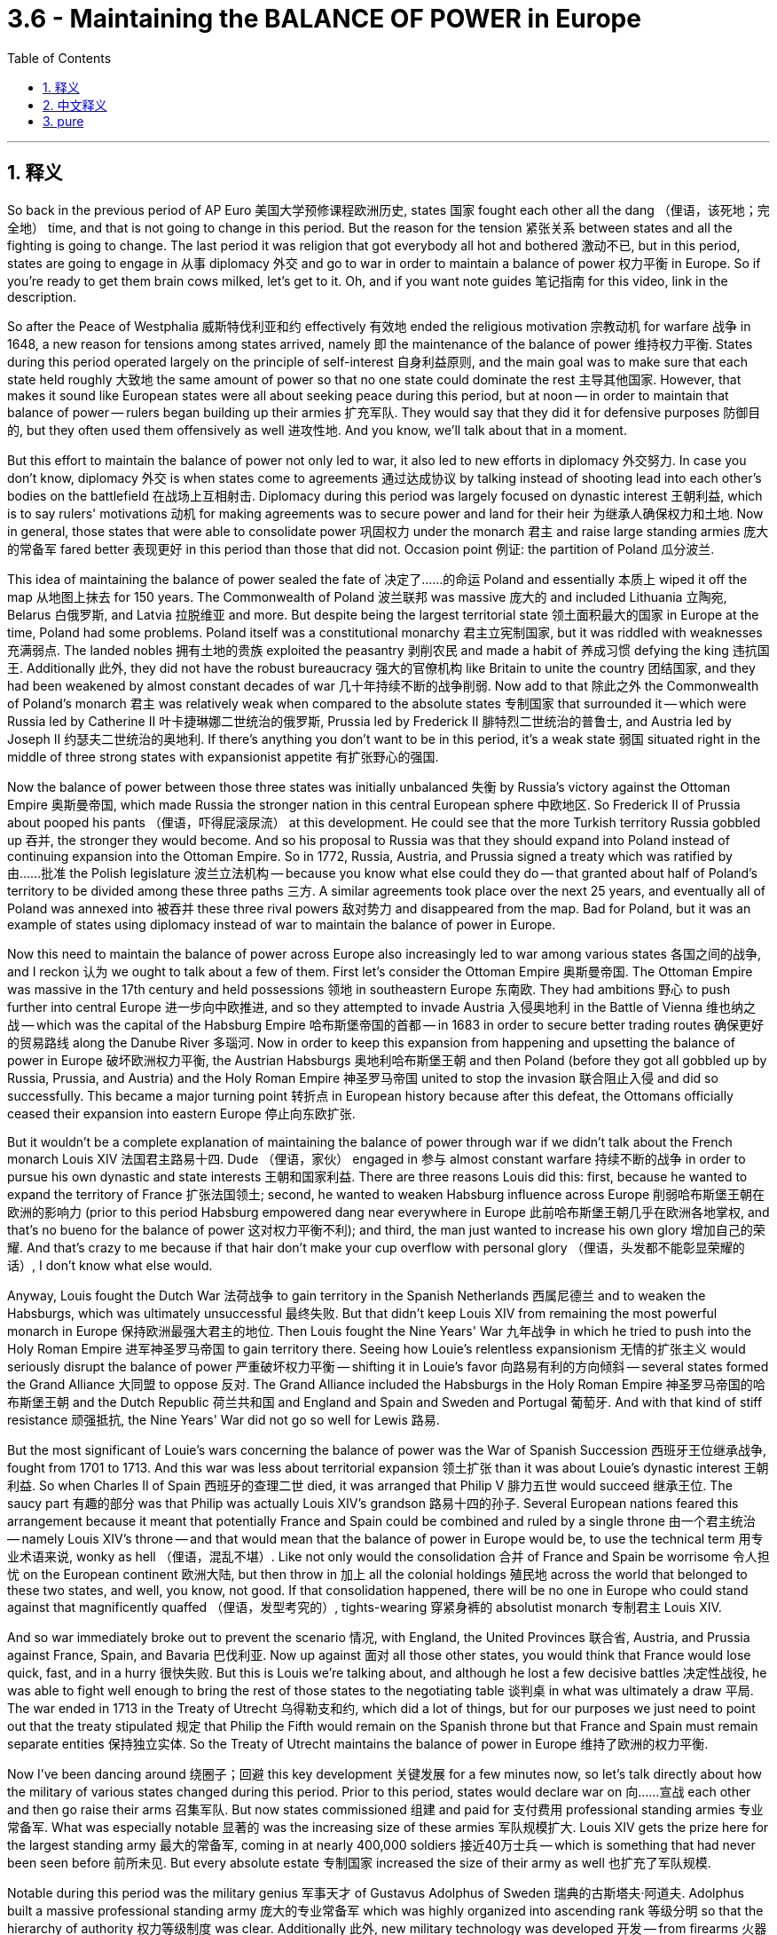 
= 3.6 - Maintaining the BALANCE OF POWER in Europe
:toc: left
:toclevels: 3
:sectnums:
:stylesheet: myAdocCss.css

'''

== 释义

So back in the previous period of AP Euro 美国大学预修课程欧洲历史, states 国家 fought each other all the dang （俚语，该死地；完全地） time, and that is not going to change in this period. But the reason for the tension 紧张关系 between states and all the fighting is going to change. The last period it was religion that got everybody all hot and bothered 激动不已, but in this period, states are going to engage in 从事 diplomacy 外交 and go to war in order to maintain a balance of power 权力平衡 in Europe. So if you're ready to get them brain cows milked, let's get to it. Oh, and if you want note guides 笔记指南 for this video, link in the description. +

So after the Peace of Westphalia 威斯特伐利亚和约 effectively 有效地 ended the religious motivation 宗教动机 for warfare 战争 in 1648, a new reason for tensions among states arrived, namely 即 the maintenance of the balance of power 维持权力平衡. States during this period operated largely on the principle of self-interest 自身利益原则, and the main goal was to make sure that each state held roughly 大致地 the same amount of power so that no one state could dominate the rest 主导其他国家. However, that makes it sound like European states were all about seeking peace during this period, but at noon -- in order to maintain that balance of power -- rulers began building up their armies 扩充军队. They would say that they did it for defensive purposes 防御目的, but they often used them offensively as well 进攻性地. And you know, we'll talk about that in a moment. +

But this effort to maintain the balance of power not only led to war, it also led to new efforts in diplomacy 外交努力. In case you don't know, diplomacy 外交 is when states come to agreements 通过达成协议 by talking instead of shooting lead into each other's bodies on the battlefield 在战场上互相射击. Diplomacy during this period was largely focused on dynastic interest 王朝利益, which is to say rulers' motivations 动机 for making agreements was to secure power and land for their heir 为继承人确保权力和土地. Now in general, those states that were able to consolidate power 巩固权力 under the monarch 君主 and raise large standing armies 庞大的常备军 fared better 表现更好 in this period than those that did not. Occasion point 例证: the partition of Poland 瓜分波兰. +

This idea of maintaining the balance of power sealed the fate of 决定了……的命运 Poland and essentially 本质上 wiped it off the map 从地图上抹去 for 150 years. The Commonwealth of Poland 波兰联邦 was massive 庞大的 and included Lithuania 立陶宛, Belarus 白俄罗斯, and Latvia 拉脱维亚 and more. But despite being the largest territorial state 领土面积最大的国家 in Europe at the time, Poland had some problems. Poland itself was a constitutional monarchy 君主立宪制国家, but it was riddled with weaknesses 充满弱点. The landed nobles 拥有土地的贵族 exploited the peasantry 剥削农民 and made a habit of 养成习惯 defying the king 违抗国王. Additionally 此外, they did not have the robust bureaucracy 强大的官僚机构 like Britain to unite the country 团结国家, and they had been weakened by almost constant decades of war 几十年持续不断的战争削弱. Now add to that 除此之外 the Commonwealth of Poland's monarch 君主 was relatively weak when compared to the absolute states 专制国家 that surrounded it -- which were Russia led by Catherine II 叶卡捷琳娜二世统治的俄罗斯, Prussia led by Frederick II 腓特烈二世统治的普鲁士, and Austria led by Joseph II 约瑟夫二世统治的奥地利. If there's anything you don't want to be in this period, it's a weak state 弱国 situated right in the middle of three strong states with expansionist appetite 有扩张野心的强国. +

Now the balance of power between those three states was initially unbalanced 失衡 by Russia's victory against the Ottoman Empire 奥斯曼帝国, which made Russia the stronger nation in this central European sphere 中欧地区. So Frederick II of Prussia about pooped his pants （俚语，吓得屁滚尿流） at this development. He could see that the more Turkish territory Russia gobbled up 吞并, the stronger they would become. And so his proposal to Russia was that they should expand into Poland instead of continuing expansion into the Ottoman Empire. So in 1772, Russia, Austria, and Prussia signed a treaty which was ratified by 由……批准 the Polish legislature 波兰立法机构 -- because you know what else could they do -- that granted about half of Poland's territory to be divided among these three paths 三方. A similar agreements took place over the next 25 years, and eventually all of Poland was annexed into 被吞并 these three rival powers 敌对势力 and disappeared from the map. Bad for Poland, but it was an example of states using diplomacy instead of war to maintain the balance of power in Europe. +

Now this need to maintain the balance of power across Europe also increasingly led to war among various states 各国之间的战争, and I reckon 认为 we ought to talk about a few of them. First let's consider the Ottoman Empire 奥斯曼帝国. The Ottoman Empire was massive in the 17th century and held possessions 领地 in southeastern Europe 东南欧. They had ambitions 野心 to push further into central Europe 进一步向中欧推进, and so they attempted to invade Austria 入侵奥地利 in the Battle of Vienna 维也纳之战 -- which was the capital of the Habsburg Empire 哈布斯堡帝国的首都 -- in 1683 in order to secure better trading routes 确保更好的贸易路线 along the Danube River 多瑙河. Now in order to keep this expansion from happening and upsetting the balance of power in Europe 破坏欧洲权力平衡, the Austrian Habsburgs 奥地利哈布斯堡王朝 and then Poland (before they got all gobbled up by Russia, Prussia, and Austria) and the Holy Roman Empire 神圣罗马帝国 united to stop the invasion 联合阻止入侵 and did so successfully. This became a major turning point 转折点 in European history because after this defeat, the Ottomans officially ceased their expansion into eastern Europe 停止向东欧扩张. +

But it wouldn't be a complete explanation of maintaining the balance of power through war if we didn't talk about the French monarch Louis XIV 法国君主路易十四. Dude （俚语，家伙） engaged in 参与 almost constant warfare 持续不断的战争 in order to pursue his own dynastic and state interests 王朝和国家利益. There are three reasons Louis did this: first, because he wanted to expand the territory of France 扩张法国领土; second, he wanted to weaken Habsburg influence across Europe 削弱哈布斯堡王朝在欧洲的影响力 (prior to this period Habsburg empowered dang near everywhere in Europe 此前哈布斯堡王朝几乎在欧洲各地掌权, and that's no bueno for the balance of power 这对权力平衡不利); and third, the man just wanted to increase his own glory 增加自己的荣耀. And that's crazy to me because if that hair don't make your cup overflow with personal glory （俚语，头发都不能彰显荣耀的话）, I don't know what else would. +

Anyway, Louis fought the Dutch War 法荷战争 to gain territory in the Spanish Netherlands 西属尼德兰 and to weaken the Habsburgs, which was ultimately unsuccessful 最终失败. But that didn't keep Louis XIV from remaining the most powerful monarch in Europe 保持欧洲最强大君主的地位. Then Louis fought the Nine Years' War 九年战争 in which he tried to push into the Holy Roman Empire 进军神圣罗马帝国 to gain territory there. Seeing how Louie's relentless expansionism 无情的扩张主义 would seriously disrupt the balance of power 严重破坏权力平衡 -- shifting it in Louie's favor 向路易有利的方向倾斜 -- several states formed the Grand Alliance 大同盟 to oppose 反对. The Grand Alliance included the Habsburgs in the Holy Roman Empire 神圣罗马帝国的哈布斯堡王朝 and the Dutch Republic 荷兰共和国 and England and Spain and Sweden and Portugal 葡萄牙. And with that kind of stiff resistance 顽强抵抗, the Nine Years' War did not go so well for Lewis 路易. +

But the most significant of Louie's wars concerning the balance of power was the War of Spanish Succession 西班牙王位继承战争, fought from 1701 to 1713. And this war was less about territorial expansion 领土扩张 than it was about Louie's dynastic interest 王朝利益. So when Charles II of Spain 西班牙的查理二世 died, it was arranged that Philip V 腓力五世 would succeed 继承王位. The saucy part 有趣的部分 was that Philip was actually Louis XIV's grandson 路易十四的孙子. Several European nations feared this arrangement because it meant that potentially France and Spain could be combined and ruled by a single throne 由一个君主统治 -- namely Louis XIV's throne -- and that would mean that the balance of power in Europe would be, to use the technical term 用专业术语来说, wonky as hell （俚语，混乱不堪）. Like not only would the consolidation 合并 of France and Spain be worrisome 令人担忧 on the European continent 欧洲大陆, but then throw in 加上 all the colonial holdings 殖民地 across the world that belonged to these two states, and well, you know, not good. If that consolidation happened, there will be no one in Europe who could stand against that magnificently quaffed （俚语，发型考究的）, tights-wearing 穿紧身裤的 absolutist monarch 专制君主 Louis XIV. +

And so war immediately broke out to prevent the scenario 情况, with England, the United Provinces 联合省, Austria, and Prussia against France, Spain, and Bavaria 巴伐利亚. Now up against 面对 all those other states, you would think that France would lose quick, fast, and in a hurry 很快失败. But this is Louis we're talking about, and although he lost a few decisive battles 决定性战役, he was able to fight well enough to bring the rest of those states to the negotiating table 谈判桌 in what was ultimately a draw 平局. The war ended in 1713 in the Treaty of Utrecht 乌得勒支和约, which did a lot of things, but for our purposes we just need to point out that the treaty stipulated 规定 that Philip the Fifth would remain on the Spanish throne but that France and Spain must remain separate entities 保持独立实体. So the Treaty of Utrecht maintains the balance of power in Europe 维持了欧洲的权力平衡. +

Now I've been dancing around 绕圈子；回避 this key development 关键发展 for a few minutes now, so let's talk directly about how the military of various states changed during this period. Prior to this period, states would declare war on 向……宣战 each other and then go raise their arms 召集军队. But now states commissioned 组建 and paid for 支付费用 professional standing armies 专业常备军. What was especially notable 显著的 was the increasing size of these armies 军队规模扩大. Louis XIV gets the prize here for the largest standing army 最大的常备军, coming in at nearly 400,000 soldiers 接近40万士兵 -- which is something that had never been seen before 前所未见. But every absolute estate 专制国家 increased the size of their army as well 也扩充了军队规模. +

Notable during this period was the military genius 军事天才 of Gustavus Adolphus of Sweden 瑞典的古斯塔夫·阿道夫. Adolphus built a massive professional standing army 庞大的专业常备军 which was highly organized into ascending rank 等级分明 so that the hierarchy of authority 权力等级制度 was clear. Additionally 此外, new military technology was developed 开发 -- from firearms 火器 to mobile cannon 移动火炮 to more elaborate fortification 更复杂的防御工事. All this expansion, of course, had to be paid for 支付费用. Adolphus and other military expansionists 军事扩张者 in Europe paid for these armies with increased taxes 增税 and an expanding bureaucracy 扩大官僚机构 to administrate that in increased revenue 管理增加的收入. Altogether this development was something of a military revolution 军事革命 across Europe. +

This is important to understand because it affected the balance of power in Europe significantly 极大地影响了欧洲的权力平衡. It was those nations who expanded their military in the ways that I just mentioned that found themselves on the winning side of that balance of power 处于权力平衡的有利一方. +

Okay, for more unit 3 videos click right over here and keep watching. If you need even more help, click right here and grab my AP Euro review pack 美国大学预修课程欧洲历史复习资料包, which is going to help you get an A in your class and a five on your exam in May. I'll catch you on the flip-flop. I'm Larouche. +

'''

== 中文释义

在美国大学预修课程欧洲历史的上一个时期，各国一直都在相互争斗，而在这个时期，这种情况并没有改变。但是各国之间的紧张关系以及所有争斗的原因却发生了变化。在上一个时期，是宗教让所有人都躁动不安，但在这个时期，各国为了维持欧洲的权力平衡，开始进行外交活动并发动战争。所以，如果你准备好充实自己的知识，那我们开始吧。哦，如果你想要这个视频的笔记指南，描述里有链接。  +

在1648年《威斯特伐利亚和约》有效地结束了战争的宗教动机之后，各国之间紧张关系有了一个新的原因，那就是维持权力平衡。在这个时期，各国在很大程度上是基于自身利益原则行事的，主要目标是确保每个国家都拥有大致相同的权力，这样就没有一个国家能够统治其他国家。然而，这听起来好像欧洲各国在这个时期都在寻求和平，但实际上，为了维持权力平衡，统治者们开始扩充他们的军队。他们会说这么做是出于防御目的，但实际上他们也经常将军队用于进攻。我们一会儿会谈到这一点。  +

但是，这种维持权力平衡的努力不仅引发了战争，还催生了新的外交努力。如果你不知道的话，外交就是各国通过谈判达成协议，而不是在战场上互相开火。这个时期的外交在很大程度上集中在王朝利益上，也就是说，统治者达成协议的动机是为他们的继承人确保权力和土地。总的来说，那些能够在君主的领导下巩固权力并建立庞大常备军的国家在这个时期比那些做不到的国家发展得更好。一个典型的例子就是波兰的瓜分。  +

这种维持权力平衡的理念决定了波兰的命运，基本上让波兰从地图上消失了大约150年。波兰立陶宛联邦（Commonwealth of Poland）幅员辽阔，包括立陶宛、白俄罗斯和拉脱维亚等地区。但是，尽管波兰当时是欧洲领土最大的国家之一，它却存在一些问题。波兰本身是一个君主立宪制国家，但它存在诸多弱点。拥有土地的贵族剥削农民，并且习惯于违抗国王。此外，波兰没有像英国那样强大的官僚机构来统一国家，而且几十年来一直因战争而被削弱。再加上与周边的专制国家相比，波兰立陶宛联邦的君主相对软弱——这些专制国家包括叶卡捷琳娜二世（Catherine II）领导的俄罗斯、腓特烈二世（Frederick II）领导的普鲁士和约瑟夫二世（Joseph II）领导的奥地利。在这个时期，最不想成为的就是处于三个有扩张野心的强国中间的弱国。  +

当时，这三个国家之间的权力平衡最初因为俄罗斯对奥斯曼帝国的胜利而被打破，这使得俄罗斯在中欧地区成为更强大的国家。所以普鲁士的腓特烈二世（Frederick II）对这一发展感到十分紧张。他看到俄罗斯吞并的土耳其领土越多，就会变得越强大。于是，他向俄罗斯提议，他们应该向波兰扩张，而不是继续向奥斯曼帝国扩张。所以在1772年，俄罗斯、奥地利和普鲁士签署了一项条约，波兰议会也批准了这项条约——因为他们也别无选择——根据该条约，大约一半的波兰领土被这三个国家瓜分。在接下来的25年里，类似的协议不断出现，最终整个波兰被这三个敌对国家吞并，从地图上消失了。这对波兰来说很糟糕，但这是各国通过外交手段而不是战争来维持欧洲权力平衡的一个例子。  +

这种维持欧洲权力平衡的需求也日益导致各国之间爆发战争，我觉得我们应该谈谈其中的一些战争。首先让我们来看看奥斯曼帝国。17世纪的奥斯曼帝国非常庞大，在东南欧拥有领土。他们有野心进一步向中欧推进，所以在1683年，他们试图通过维也纳之战（Battle of Vienna）入侵奥地利，维也纳是哈布斯堡帝国（Habsburg Empire）的首都，他们这么做是为了确保沿着多瑙河有更好的贸易路线。为了阻止这种扩张并维护欧洲的权力平衡，奥地利哈布斯堡王朝，以及当时还未被俄罗斯、普鲁士和奥地利吞并的波兰，还有神圣罗马帝国联合起来成功地阻止了入侵。这成为了欧洲历史上的一个重大转折点，因为在这次失败之后，奥斯曼帝国正式停止了向东南欧的扩张。  +

但是，如果我们不谈谈法国君主路易十四（Louis XIV），对于通过战争维持权力平衡的解释就不完整。这家伙为了追求自己的王朝和国家利益，几乎不停地发动战争。路易十四这么做有三个原因：首先，他想扩张法国的领土；其次，他想削弱哈布斯堡王朝在欧洲的影响力（在这一时期之前，哈布斯堡王朝在欧洲几乎无处不在，这对权力平衡可没好处）；第三，这家伙只是想增加自己的荣耀。对我来说这很疯狂，因为如果那样的发型（暗指路易十四的发型很夸张）都不能让他的个人荣耀感爆棚，我不知道还有什么能做到。  +

不管怎样，路易十四发动了荷兰战争（Dutch War），试图在西属尼德兰（Spanish Netherlands）获得领土并削弱哈布斯堡王朝，但最终没有成功。但这并没有阻止路易十四成为欧洲最强大的君主。然后路易十四又发动了九年战争（Nine Years' War），在这场战争中，他试图进入神圣罗马帝国获取领土。看到路易十四无情的扩张主义会严重破坏权力平衡——而且这种平衡朝着对路易十四有利的方向倾斜——几个国家组成了大联盟（Grand Alliance）来反对他。大联盟包括神圣罗马帝国的哈布斯堡王朝、荷兰共和国、英国、西班牙和瑞典。由于遭到如此强硬的抵抗，九年战争对路易十四来说并不顺利。  +

但是，路易十四的战争中，与权力平衡最相关的是西班牙王位继承战争（War of Spanish Succession），这场战争从1701年打到1713年。这场战争与其说是为了领土扩张，不如说是为了路易十四的王朝利益。所以当西班牙的查理二世（Charles II of Spain）去世时，安排菲利普五世（Philip V）继承王位。有意思的是，菲利普实际上是路易十四的孙子。几个欧洲国家担心这种安排，因为这意味着法国和西班牙有可能联合起来，由同一个王位统治——也就是路易十四的王位——这意味着欧洲的权力平衡，用专业术语来说，会变得一团糟。因为法国和西班牙的合并不仅在欧洲大陆上令人担忧，而且考虑到这两个国家在世界各地的殖民地，情况就更不妙了。如果这种合并发生，欧洲将没有人能够对抗那个有着华丽发型、穿着紧身裤的专制君主路易十四。  +

所以为了阻止这种情况发生，战争立即爆发了，英国、联合省（United Provinces）、奥地利和普鲁士对抗法国、西班牙和巴伐利亚。面对这么多其他国家，你可能会认为法国会很快战败。但我们说的是路易十四，尽管他输掉了几场决定性的战役，但他还是能够顽强抵抗，最终让其他国家坐到了谈判桌前，战争以平局告终。1713年，这场战争以《乌得勒支和约》（Treaty of Utrecht）结束，该和约做了很多事情，但就我们的目的而言，我们只需要指出该和约规定菲利普五世将继续坐在西班牙王位上，但法国和西班牙必须保持独立实体。所以《乌得勒支和约》维护了欧洲的权力平衡。  +

我刚才一直在绕着一个关键的发展打转，所以让我们直接谈谈这个时期各国的军事是如何变化的。在这个时期之前，各国会相互宣战，然后征兵参战。但现在各国开始组建并供养专业的常备军。尤其值得注意的是这些军队规模越来越大。路易十四拥有近40万士兵的庞大常备军，这是前所未有的，他因此在这方面拔得头筹。但每个专制国家也都增加了自己军队的规模。  +

这个时期，瑞典的古斯塔夫·阿道夫（Gustavus Adolphus of Sweden）展现出了军事天赋。阿道夫建立了一支庞大的专业常备军，军队组织严密，等级分明，指挥层级清晰。此外，新的军事技术得到了发展——从火器到移动大炮，再到更复杂的防御工事。当然，所有这些扩张都需要资金支持。阿道夫和欧洲其他军事扩张主义者通过增加税收和扩大官僚机构来管理增加的收入，以此为军队提供资金。总的来说，这一发展可以说是欧洲的一场军事革命。  +

理解这一点很重要，因为它对欧洲的权力平衡产生了重大影响。正是那些以我刚才提到的方式扩充军事力量的国家，在权力平衡中占据了优势。  +

好的，想要观看更多第三单元的视频，点击这里继续观看。如果你还需要更多帮助，点击这里获取我的美国大学预修课程欧洲历史复习资料包，它将帮助你在课堂上得A，在五月份的考试中得5分。我们下次再见。我是拉鲁什。  +

'''

== pure

So back in the previous period of AP Euro, states fought each other all the dang time, and that is not going to change in this period. But the reason for the tension between states and all the fighting is going to change. The last period it was religion that got everybody all hot and bothered, but in this period, states are going to engage in diplomacy and go to war in order to maintain a balance of power in Europe. So if you're ready to get them brain cows milked, let's get to it. Oh, and if you want note guides for this video, link in the description.

So after the Peace of Westphalia effectively ended the religious motivation for warfare in 1648, a new reason for tensions among states arrived, namely the maintenance of the balance of power. States during this period operated largely on the principle of self-interest, and the main goal was to make sure that each state held roughly the same amount of power so that no one state could dominate the rest. However, that makes it sound like European states were all about seeking peace during this period, but at noon -- in order to maintain that balance of power -- rulers began building up their armies. They would say that they did it for defensive purposes, but they often used them offensively as well. And you know, we'll talk about that in a moment.

But this effort to maintain the balance of power not only led to war, it also led to new efforts in diplomacy. In case you don't know, diplomacy is when states come to agreements by talking instead of shooting lead into each other's bodies on the battlefield. Diplomacy during this period was largely focused on dynastic interest, which is to say rulers' motivations for making agreements was to secure power and land for their heir. Now in general, those states that were able to consolidate power under the monarch and raise large standing armies fared better in this period than those that did not. Occasion point: the partition of Poland.

This idea of maintaining the balance of power sealed the fate of Poland and essentially wiped it off the map for 150 years. The Commonwealth of Poland was massive and included Lithuania, Belarus, and Latvia and more. But despite being the largest territorial state in Europe at the time, Poland had some problems. Poland itself was a constitutional monarchy, but it was riddled with weaknesses. The landed nobles exploited the peasantry and made a habit of defying the king. Additionally, they did not have the robust bureaucracy like Britain to unite the country, and they had been weakened by almost constant decades of war. Now add to that the Commonwealth of Poland's monarch was relatively weak when compared to the absolute states that surrounded it -- which were Russia led by Catherine II, Prussia led by Frederick II, and Austria led by Joseph II. If there's anything you don't want to be in this period, it's a weak state situated right in the middle of three strong states with expansionist appetite.

Now the balance of power between those three states was initially unbalanced by Russia's victory against the Ottoman Empire, which made Russia the stronger nation in this central European sphere. So Frederick II of Prussia about pooped his pants at this development. He could see that the more Turkish territory Russia gobbled up, the stronger they would become. And so his proposal to Russia was that they should expand into Poland instead of continuing expansion into the Ottoman Empire. So in 1772, Russia, Austria, and Prussia signed a treaty which was ratified by the Polish legislature -- because you know what else could they do -- that granted about half of Poland's territory to be divided among these three paths. A similar agreements took place over the next 25 years, and eventually all of Poland was annexed into these three rival powers and disappeared from the map. Bad for Poland, but it was an example of states using diplomacy instead of war to maintain the balance of power in Europe.

Now this need to maintain the balance of power across Europe also increasingly led to war among various states, and I reckon we ought to talk about a few of them. First let's consider the Ottoman Empire. The Ottoman Empire was massive in the 17th century and held possessions in southeastern Europe. They had ambitions to push further into central Europe, and so they attempted to invade Austria in the Battle of Vienna -- which was the capital of the Habsburg Empire -- in 1683 in order to secure better trading routes along the Danube River. Now in order to keep this expansion from happening and upsetting the balance of power in Europe, the Austrian Habsburgs and then Poland (before they got all gobbled up by Russia, Prussia, and Austria) and the Holy Roman Empire united to stop the invasion and did so successfully. This became a major turning point in European history because after this defeat, the Ottomans officially ceased their expansion into eastern Europe.

But it wouldn't be a complete explanation of maintaining the balance of power through war if we didn't talk about the French monarch Louis XIV. Dude engaged in almost constant warfare in order to pursue his own dynastic and state interests. There are three reasons Louis did this: first, because he wanted to expand the territory of France; second, he wanted to weaken Habsburg influence across Europe (prior to this period Habsburg empowered dang near everywhere in Europe, and that's no bueno for the balance of power); and third, the man just wanted to increase his own glory. And that's crazy to me because if that hair don't make your cup overflow with personal glory, I don't know what else would.

Anyway, Louis fought the Dutch War to gain territory in the Spanish Netherlands and to weaken the Habsburgs, which was ultimately unsuccessful. But that didn't keep Louis XIV from remaining the most powerful monarch in Europe. Then Louis fought the Nine Years' War in which he tried to push into the Holy Roman Empire to gain territory there. Seeing how Louie's relentless expansionism would seriously disrupt the balance of power -- shifting it in Louie's favor -- several states formed the Grand Alliance to oppose. The Grand Alliance included the Habsburgs in the Holy Roman Empire and the Dutch Republic and England and Spain and Sweden and Portugal. And with that kind of stiff resistance, the Nine Years' War did not go so well for Lewis.

But the most significant of Louie's wars concerning the balance of power was the War of Spanish Succession, fought from 1701 to 1713. And this war was less about territorial expansion than it was about Louie's dynastic interest. So when Charles II of Spain died, it was arranged that Philip V would succeed. The saucy part was that Philip was actually Louis XIV's grandson. Several European nations feared this arrangement because it meant that potentially France and Spain could be combined and ruled by a single throne -- namely Louis XIV's throne -- and that would mean that the balance of power in Europe would be, to use the technical term, wonky as hell. Like not only would the consolidation of France and Spain be worrisome on the European continent, but then throw in all the colonial holdings across the world that belonged to these two states, and well, you know, not good. If that consolidation happened, there will be no one in Europe who could stand against that magnificently quaffed, tights-wearing absolutist monarch Louis XIV.

And so war immediately broke out to prevent the scenario, with England, the United Provinces, Austria, and Prussia against France, Spain, and Bavaria. Now up against all those other states, you would think that France would lose quick, fast, and in a hurry. But this is Louis we're talking about, and although he lost a few decisive battles, he was able to fight well enough to bring the rest of those states to the negotiating table in what was ultimately a draw. The war ended in 1713 in the Treaty of Utrecht, which did a lot of things, but for our purposes we just need to point out that the treaty stipulated that Philip the Fifth would remain on the Spanish throne but that France and Spain must remain separate entities. So the Treaty of Utrecht maintains the balance of power in Europe.

Now I've been dancing around this key development for a few minutes now, so let's talk directly about how the military of various states changed during this period. Prior to this period, states would declare war on each other and then go raise their arms. But now states commissioned and paid for professional standing armies. What was especially notable was the increasing size of these armies. Louis XIV gets the prize here for the largest standing army, coming in at nearly 400,000 soldiers -- which is something that had never been seen before. But every absolute estate increased the size of their army as well.

Notable during this period was the military genius of Gustavus Adolphus of Sweden. Adolphus built a massive professional standing army which was highly organized into ascending rank so that the hierarchy of authority was clear. Additionally, new military technology was developed -- from firearms to mobile cannon to more elaborate fortification. All this expansion, of course, had to be paid for. Adolphus and other military expansionists in Europe paid for these armies with increased taxes and an expanding bureaucracy to administrate that in increased revenue. Altogether this development was something of a military revolution across Europe.

This is important to understand because it affected the balance of power in Europe significantly. It was those nations who expanded their military in the ways that I just mentioned that found themselves on the winning side of that balance of power.

Okay, for more unit 3 videos click right over here and keep watching. If you need even more help, click right here and grab my AP Euro review pack, which is going to help you get an A in your class and a five on your exam in May. I'll catch you on the flip-flop. I'm Larouche.

'''